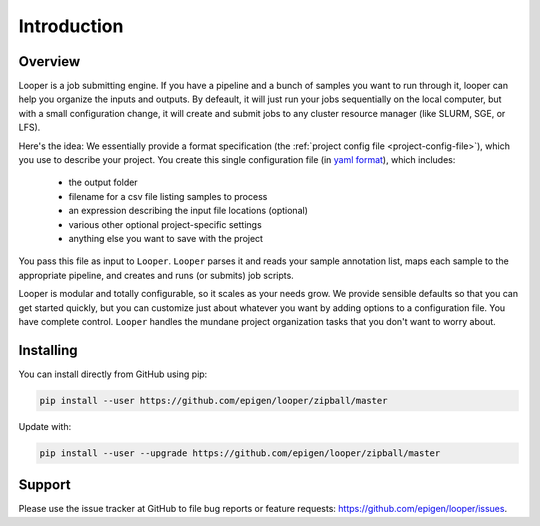 
Introduction
=====================================

Overview
******************************
Looper is a job submitting engine. If you have a pipeline and a bunch of samples you want to run through it, looper can help you organize the inputs and outputs. By defeault, it will just run your jobs sequentially on the local computer, but with a small configuration change, it will create and submit jobs to any cluster resource manager (like SLURM, SGE, or LFS).

Here's the idea: We essentially provide a format specification (the :ref:`project config file <project-config-file>`), which you use to describe your project. You create this single configuration file (in `yaml format <http://www.yaml.org/>`_), which includes: 

  - the output folder
  - filename for a csv file listing samples to process
  - an expression describing the input file locations (optional)
  - various other optional project-specific settings
  - anything else you want to save with the project

You pass this file as input to ``Looper``. ``Looper`` parses it and reads your sample annotation list, maps each sample to the appropriate pipeline, and creates and runs (or submits) job scripts. 

Looper is modular and totally configurable, so it scales as your needs grow. We provide sensible defaults so that you can get started quickly, but you can customize just about whatever you want by adding options to a configuration file. You have complete control. ``Looper`` handles the mundane project organization tasks that you don't want to worry about.



Installing
******************************

You can install directly from GitHub using pip:

.. code-block:: bash

	pip install --user https://github.com/epigen/looper/zipball/master


Update with:

.. code-block:: bash

	pip install --user --upgrade https://github.com/epigen/looper/zipball/master


Support
******************************
Please use the issue tracker at GitHub to file bug reports or feature requests: https://github.com/epigen/looper/issues.


